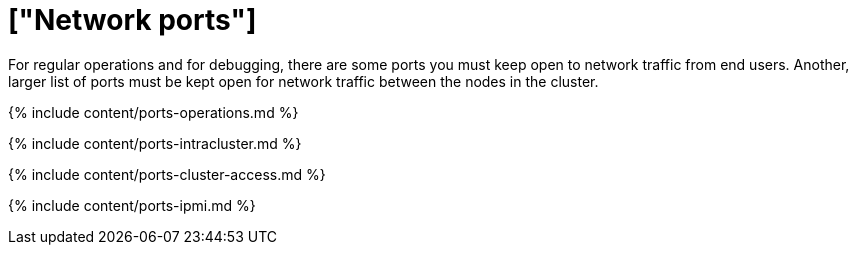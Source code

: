 = ["Network ports"]
:last_updated: 8/26/2020
:permalink: /:collection/:path.html
:redirect_from: ["/admin/setup/firewall-ports.html", "/appliance/firewall-ports.html"]
:sidebar: mydoc_sidebar
:summary: Note the list of ports, both required and optional, for regular operations of ThoughtSpot.

For regular operations and for debugging, there are some ports you must keep open to network traffic from end users.
Another, larger list of ports must be kept open for network traffic between the nodes in the cluster.

{% include content/ports-operations.md %}

{% include content/ports-intracluster.md %}

{% include content/ports-cluster-access.md %}

{% include content/ports-ipmi.md %}
